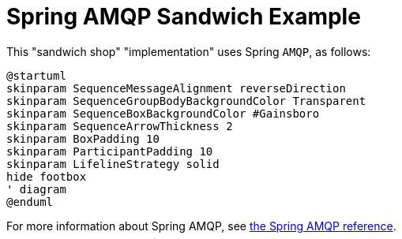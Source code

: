 = Spring AMQP Sandwich Example
:nofooter:

This "sandwich shop" "implementation" uses Spring `AMQP`, as follows:

[plantuml,"diagram",svg]
----
@startuml
skinparam SequenceMessageAlignment reverseDirection
skinparam SequenceGroupBodyBackgroundColor Transparent
skinparam SequenceBoxBackgroundColor #Gainsboro
skinparam SequenceArrowThickness 2
skinparam BoxPadding 10
skinparam ParticipantPadding 10
skinparam LifelineStrategy solid
hide footbox
' diagram
@enduml
----

For more information about Spring AMQP, see https://docs.spring.io/spring-amqp/reference/html/#introduction[the Spring AMQP reference].
